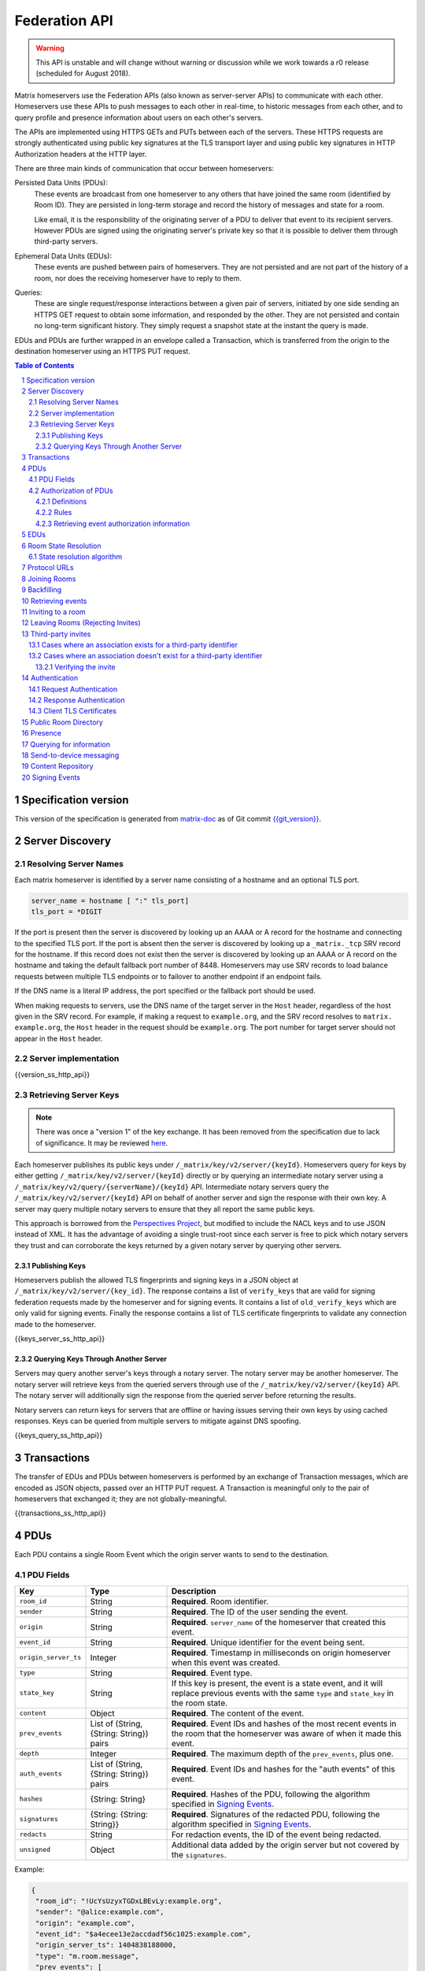 .. Copyright 2016 OpenMarket Ltd
.. Copyright 2017 New Vector Ltd
.. Copyright 2018 New Vector Ltd
..
.. Licensed under the Apache License, Version 2.0 (the "License");
.. you may not use this file except in compliance with the License.
.. You may obtain a copy of the License at
..
..     http://www.apache.org/licenses/LICENSE-2.0
..
.. Unless required by applicable law or agreed to in writing, software
.. distributed under the License is distributed on an "AS IS" BASIS,
.. WITHOUT WARRANTIES OR CONDITIONS OF ANY KIND, either express or implied.
.. See the License for the specific language governing permissions and
.. limitations under the License.

Federation API
==============

.. WARNING::
  This API is unstable and will change without warning or discussion while
  we work towards a r0 release (scheduled for August 2018).

Matrix homeservers use the Federation APIs (also known as server-server APIs)
to communicate with each other. Homeservers use these APIs to push messages to
each other in real-time, to
historic messages from each other, and to
query profile and presence information about users on each other's servers.

The APIs are implemented using HTTPS GETs and PUTs between each of the
servers. These HTTPS requests are strongly authenticated using public key
signatures at the TLS transport layer and using public key signatures in
HTTP Authorization headers at the HTTP layer.

There are three main kinds of communication that occur between homeservers:

Persisted Data Units (PDUs):
    These events are broadcast from one homeserver to any others that have
    joined the same room (identified by Room ID). They are persisted in
    long-term storage and record the history of messages and state for a
    room.

    Like email, it is the responsibility of the originating server of a PDU
    to deliver that event to its recipient servers. However PDUs are signed
    using the originating server's private key so that it is possible to
    deliver them through third-party servers.

Ephemeral Data Units (EDUs):
    These events are pushed between pairs of homeservers. They are not
    persisted and are not part of the history of a room, nor does the
    receiving homeserver have to reply to them.

Queries:
    These are single request/response interactions between a given pair of
    servers, initiated by one side sending an HTTPS GET request to obtain some
    information, and responded by the other. They are not persisted and contain
    no long-term significant history. They simply request a snapshot state at
    the instant the query is made.


EDUs and PDUs are further wrapped in an envelope called a Transaction, which is
transferred from the origin to the destination homeserver using an HTTPS PUT
request.

.. contents:: Table of Contents
.. sectnum::

Specification version
---------------------

This version of the specification is generated from
`matrix-doc <https://github.com/matrix-org/matrix-doc>`_ as of Git commit
`{{git_version}} <https://github.com/matrix-org/matrix-doc/tree/{{git_rev}}>`_.

Server Discovery
----------------

Resolving Server Names
~~~~~~~~~~~~~~~~~~~~~~

Each matrix homeserver is identified by a server name consisting of a hostname
and an optional TLS port.

.. code::

    server_name = hostname [ ":" tls_port]
    tls_port = *DIGIT

.. **

If the port is present then the server is discovered by looking up an AAAA or
A record for the hostname and connecting to the specified TLS port. If the port
is absent then the server is discovered by looking up a ``_matrix._tcp`` SRV
record for the hostname. If this record does not exist then the server is
discovered by looking up an AAAA or A record on the hostname and taking the
default fallback port number of 8448.
Homeservers may use SRV records to load balance requests between multiple TLS
endpoints or to failover to another endpoint if an endpoint fails.

If the DNS name is a literal IP address, the port specified or the fallback
port should be used.

When making requests to servers, use the DNS name of the target server in the
``Host`` header, regardless of the host given in the SRV record. For example,
if making a request to ``example.org``, and the SRV record resolves to ``matrix.
example.org``, the ``Host`` header in the request should be ``example.org``. The
port number for target server should not appear in the ``Host`` header.

Server implementation
~~~~~~~~~~~~~~~~~~~~~~

{{version_ss_http_api}}

Retrieving Server Keys
~~~~~~~~~~~~~~~~~~~~~~

.. NOTE::
  There was once a "version 1" of the key exchange. It has been removed from the
  specification due to lack of significance. It may be reviewed `here
  <https://github.com/matrix-org/matrix-doc/blob/51faf8ed2e4a63d4cfd6d23183698ed169956cc0/specification/server_server_api.rst#232version-1>`_.

Each homeserver publishes its public keys under ``/_matrix/key/v2/server/{keyId}``.
Homeservers query for keys by either getting ``/_matrix/key/v2/server/{keyId}``
directly or by querying an intermediate notary server using a
``/_matrix/key/v2/query/{serverName}/{keyId}`` API. Intermediate notary servers 
query the ``/_matrix/key/v2/server/{keyId}`` API on behalf of another server and
sign the response with their own key. A server may query multiple notary servers to
ensure that they all report the same public keys.

This approach is borrowed from the `Perspectives Project`_, but modified to
include the NACL keys and to use JSON instead of XML. It has the advantage of
avoiding a single trust-root since each server is free to pick which notary
servers they trust and can corroborate the keys returned by a given notary
server by querying other servers.

.. _Perspectives Project: https://web.archive.org/web/20170702024706/https://perspectives-project.org/

Publishing Keys
+++++++++++++++

Homeservers publish the allowed TLS fingerprints and signing keys in a JSON
object at ``/_matrix/key/v2/server/{key_id}``. The response contains a list of
``verify_keys`` that are valid for signing federation requests made by the
homeserver and for signing events. It contains a list of ``old_verify_keys`` which
are only valid for signing events. Finally the response contains a list of TLS
certificate fingerprints to validate any connection made to the homeserver.

{{keys_server_ss_http_api}}


Querying Keys Through Another Server
++++++++++++++++++++++++++++++++++++

Servers may query another server's keys through a notary server. The notary
server may be another homeserver. The notary server will retrieve keys from
the queried servers through use of the ``/_matrix/key/v2/server/{keyId}``
API. The notary server will additionally sign the response from the queried
server before returning the results.

Notary servers can return keys for servers that are offline or having issues
serving their own keys by using cached responses. Keys can be queried from
multiple servers to mitigate against DNS spoofing.

{{keys_query_ss_http_api}}


Transactions
------------

The transfer of EDUs and PDUs between homeservers is performed by an exchange
of Transaction messages, which are encoded as JSON objects, passed over an HTTP
PUT request. A Transaction is meaningful only to the pair of homeservers that
exchanged it; they are not globally-meaningful.

{{transactions_ss_http_api}}

PDUs
----

Each PDU contains a single Room Event which the origin server wants to send to
the destination.


PDU Fields
~~~~~~~~~~

.. TODO-spec

  Figure out how to embed swagger definitions in here (or improve the section)

==================== ================== =======================================
 Key                  Type               Description
==================== ================== =======================================
``room_id``          String             **Required**. Room identifier.
``sender``           String             **Required**. The ID of the user sending
                                        the event.
``origin``           String             **Required**. ``server_name`` of the
                                        homeserver that created this event.
``event_id``         String             **Required**. Unique identifier for the
                                        event being sent.
``origin_server_ts`` Integer            **Required**. Timestamp in milliseconds
                                        on origin homeserver when this event
                                        was created.
``type``             String             **Required**. Event type.
``state_key``        String             If this key is present, the event is a
                                        state event, and it will replace
                                        previous events with the same ``type``
                                        and ``state_key`` in the room state.
``content``          Object             **Required**. The content of the event.
``prev_events``      List of (String,   **Required**. Event IDs and hashes of
                     {String: String})  the most recent events in the room that
                     pairs              the homeserver was aware of when it
                                        made this event.
``depth``            Integer            **Required**. The maximum depth of the
                                        ``prev_events``, plus one.
``auth_events``      List of (String,   **Required**. Event IDs and hashes for
                     {String: String})  the "auth events" of this event.
                     pairs
``hashes``           {String: String}   **Required**. Hashes of the PDU,
                                        following the algorithm specified in
                                        `Signing Events`_.
``signatures``       {String:           **Required**. Signatures of the redacted
                     {String: String}}  PDU, following the algorithm specified
                                        in `Signing Events`_.
``redacts``          String             For redaction events, the ID of the
                                        event being redacted.
``unsigned``         Object             Additional data added by the origin
                                        server but not covered by the
                                        ``signatures``.
==================== ================== =======================================

Example:

.. code:: json

 {
  "room_id": "!UcYsUzyxTGDxLBEvLy:example.org",
  "sender": "@alice:example.com",
  "origin": "example.com",
  "event_id": "$a4ecee13e2accdadf56c1025:example.com",
  "origin_server_ts": 1404838188000,
  "type": "m.room.message",
  "prev_events": [
    ["$af232176:example.org", {"sha256": "abase64encodedsha256hashshouldbe43byteslong"}]
  ],
  "hashes": {"sha256": "thishashcoversallfieldsincasethisisredacted"},
  "signatures": {
    "example.com": {
      "ed25519:key_version:": "these86bytesofbase64signaturecoveressentialfieldsincludinghashessocancheckredactedpdus"
    }
  },
  "content": {...}
 }

The ``prev_events`` field of a PDU identifies the "parents" of the event, and
thus establishes a partial ordering on events within the room by linking them
into a Directed Acyclic Graph (DAG). The sending server should populate this
field with all of the events in the room for which it has not yet seen a
child - thus demonstrating that the event comes after all other known events.

For example, consider a room whose events form the DAG shown below. A server
creating a new event in this room should populate the new event's
``prev_events`` field with ``E4`` and ``E5``, since neither event yet has a child::

      E1
      ^
      |
  +-> E2 <-+
  |        |
  E3       E5
  ^
  |
  E4

The ``auth_events`` field of a PDU identifies the set of events which give the
sender permission to send the event. The ``auth_events`` for the
``m.room.create`` event in a room is empty; for other events, it should be the
following subset of the room state:

- The ``m.room.create`` event.
- The current ``m.room.power_levels`` event, if any.
- The current ``m.room.join_rules`` event, if any.
- The sender's current ``m.room.member`` event, if any.

Authorization of PDUs
~~~~~~~~~~~~~~~~~~~~~

Whenever a server receives an event from a remote server, the receiving server
must check that the event is allowed by the authorization rules. These rules
depend on the state of the room at that event.

Definitions
+++++++++++

Required Power Level
  A given event type has an associated *required power level*. This is given by
  the current ``m.room.power_levels`` event. The event type is either listed
  explicitly in the ``events`` section or given by either ``state_default`` or
  ``events_default`` depending on if the event is a state event or not.

Invite Level, Kick Level, Ban Level, Redact Level
   The levels given by the ``invite``, ``kick``, ``ban``, and ``redact``
   properties in the current ``m.room.power_levels`` state. Each defaults to 50
   if unspecified.

Target User
  For an ``m.room.member`` state event, the user given by the ``state_key`` of
  the event.

.. _`authorization rules`:

Rules
+++++

The rules governing whether an event is authorized depend solely on the
state of the room at the point in the room graph at which the new event is to
be inserted. The types of state events that affect authorization are:

- ``m.room.create``
- ``m.room.member``
- ``m.room.join_rules``
- ``m.room.power_levels``

Servers should not create new events that reference unauthorized events.
However, any event that does reference an unauthorized event is not itself
automatically considered unauthorized.

Unauthorized events that appear in the event graph do *not* have any effect on
the state of the room.

.. Note:: This is in contrast to redacted events which can still affect the
          state of the room. For example, a redacted ``join`` event will still
          result in the user being considered joined.

The rules are as follows:

1. If type is ``m.room.create``, allow if and only if it has no
   previous events - *i.e.* it is the first event in the room.

2. If type is ``m.room.member``:

  a. If ``membership`` is ``join``:

    i. If the only previous event is an ``m.room.create``
       and the ``state_key`` is the creator, allow.

    #. If the ``sender`` does not match ``state_key``, reject.

    #. If the user's current membership state is ``invite`` or ``join``,
       allow.

    #. If the ``join_rule`` is ``public``, allow.

    #. Otherwise, reject.

  b. If ``membership`` is ``invite``:

    i. If the ``sender``'s current membership state is not ``join``, reject.

    #. If *target user*'s current membership state is ``join`` or ``ban``,
       reject.

    #. If the ``sender``'s power level is greater than or equal to the *invite
       level*, allow.

    #. Otherwise, reject.

  c. If ``membership`` is ``leave``:

    i. If the ``sender`` matches ``state_key``, allow if and only if that user's
       current membership state is ``invite`` or ``join``.

    #. If the ``sender``'s current membership state is not ``join``, reject.

    #. If the *target user*'s current membership state is ``ban``, and the
       ``sender``'s power level is less than the *ban level*, reject.

    #. If the ``sender``'s power level is greater than or equal to the *kick
       level*, and the *target user*'s power level is less than the
       ``sender``'s power level, allow.

    #. Otherwise, reject.

  d. If ``membership`` is ``ban``:

    i. If the ``sender``'s current membership state is not ``join``, reject.

    #. If the ``sender``'s power level is greater than or equal to the *ban
       level*, and the *target user*'s power level is less than the
       ``sender``'s power level, allow.

    #. Otherwise, reject.

  e. Otherwise, the membership is unknown. Reject.

3. If the ``sender``'s current membership state is not ``join``, reject.

4. If the event type's *required power level* is greater than the ``sender``'s power
   level, reject.

5. If type is ``m.room.power_levels``:

  a. If there is no previous ``m.room.power_levels`` event in the room, allow.

  b. For each of the keys ``users_default``, ``events_default``,
     ``state_default``, ``ban``, ``redact``, ``kick``, ``invite``, as well as
     each entry being changed under the ``events`` or ``users`` keys:

    i. If the current value is higher than the ``sender``'s current power level,
       reject.

    #. If the new value is higher than the ``sender``'s current power level,
       reject.

  c. For each entry being changed under the ``users`` key, other than the
     ``sender``'s own entry:

    i. If the current value is equal to the ``sender``'s current power level,
       reject.

  d. Otherwise, allow.

6. If type is ``m.room.redaction``:

  a. If the ``sender``'s power level is greater than or equal to the *redact
     level*, allow.

  #. If the ``sender`` of the event being redacted is the same as the
     ``sender`` of the ``m.room.redaction``, allow.

  #. Otherwise, reject.

7. Otherwise, allow.

.. NOTE::

  Some consequences of these rules:

  * Unless you are a member of the room, the only permitted operations (apart
    from the intial create/join) are: joining a public room; accepting or
    rejecting an invitation to a room.

  * To unban somebody, you must have power level greater than or equal to both
    the kick *and* ban levels, *and* greater than the target user's power
    level.

.. TODO-spec

  I think there is some magic about 3pid invites too.

Retrieving event authorization information
++++++++++++++++++++++++++++++++++++++++++

The homeserver may be missing event authorization information, or wish to check
with other servers to ensure it is receiving the correct auth chain. These APIs
give the homeserver an avenue for getting the information it needs.

{{event_auth_ss_http_api}}

EDUs
----

.. WARNING::
  This section may be misleading or inaccurate.

EDUs, by comparison to PDUs, do not have an ID, a room ID, or a list of
"previous" IDs. The only mandatory fields for these are the type, origin and
destination homeserver names, and the actual nested content.

======================== ============ =========================================
 Key                      Type          Description
======================== ============ =========================================
``edu_type``             String       The type of the ephemeral message.
``origin``               String       The server name sending the ephemeral
                                      message.
``destination``          String       The server name receiving the ephemeral
                                      message.
``content``              Object       Content of the ephemeral message.
======================== ============ =========================================

.. code:: json

 {
  "edu_type": "m.presence",
  "origin": "blue",
  "destination": "orange",
  "content": {...}
 }

Room State Resolution
---------------------

The *state* of a room is a map of ``(event_type, state_key)`` to
``event_id``. Each room starts with an empty state, and each state event which
is accepted into the room updates the state of that room.

Where each event has a single ``prev_event``, it is clear what the state of the
room after each event should be. However, when two branches in the event graph
merge, the state of those branches might differ, so a *state resolution*
algorithm must be used to determine the resultant state.

For example, consider the following event graph (where the oldest event, E0,
is at the top)::

      E0
      |
      E1
     /  \
    E2  E4
    |    |
    E3   |
     \  /
      E5


Suppose E3 and E4 are both ``m.room.name`` events which set the name of the
room. What should the name of the room be at E5?

Servers should follow the following recursively-defined algorithm to determine
the room state at a given point on the DAG.

State resolution algorithm
~~~~~~~~~~~~~~~~~~~~~~~~~~

.. WARNING::
  This section documents the state resolution algorithm as implemented by
  Synapse as of December 2017 (and therefore the de-facto Matrix protocol).
  However, this algorithm is known to have some problems.

The room state :math:`S'(E)` after an event :math:`E` is defined in terms of
the room state :math:`S(E)` before :math:`E`, and depends on whether
:math:`E` is a state event or a message event:

* If :math:`E` is a message event, then :math:`S'(E) = S(E)`.

* If :math:`E` is a state event, then :math:`S'(E)` is :math:`S(E)`, except
  that its entry corresponding to :math:`E`'s ``event_type`` and ``state_key``
  is replaced by :math:`E`'s ``event_id``.

The room state :math:`S(E)` before :math:`E` is the *resolution* of the set of
states :math:`\{ S'(E'), S'(E''), … \}` consisting of the states after each of
:math:`E`'s ``prev_event``\s :math:`\{ E', E'', … \}`.

The *resolution* of a set of states is defined as follows.  The resolved state
is built up in a number of passes; here we use :math:`R` to refer to the
results of the resolution so far.

* Start by setting :math:`R` to the union of the states to be resolved,
  excluding any *conflicting* events.

* First we resolve conflicts between ``m.room.power_levels`` events. If there
  is no conflict, this step is skipped, otherwise:

  * Assemble all the ``m.room.power_levels`` events from the states to
    be resolved into a list.

  * Sort the list by ascending ``depth`` then descending ``sha1(event_id)``.

  * Add the first event in the list to :math:`R`.

  * For each subsequent event in the list, check that the event would be
    allowed by the `authorization rules`_ for a room in state :math:`R`. If the
    event would be allowed, then update :math:`R` with the event and continue
    with the next event in the list. If it would not be allowed, stop and
    continue below with ``m.room.join_rules`` events.

* Repeat the above process for conflicts between ``m.room.join_rules`` events.

* Repeat the above process for conflicts between ``m.room.member`` events.

* No other events affect the authorization rules, so for all other conflicts,
  just pick the event with the highest depth and lowest ``sha1(event_id)`` that
  passes authentication in :math:`R` and add it to :math:`R`.

A *conflict* occurs between states where those states have different
``event_ids`` for the same ``(state_type, state_key)``. The events thus
affected are said to be *conflicting* events.

Protocol URLs
-------------

.. WARNING::
  This section may be misleading or inaccurate.

All these URLs are name-spaced within a prefix of::

  /_matrix/federation/v1/...

Joining Rooms
-------------

When a new user wishes to join a room that the user's homeserver already knows
about, the homeserver can immediately determine if this is allowable by
inspecting the state of the room. If it is acceptable, it can generate, sign,
and emit a new ``m.room.member`` state event adding the user into that room.
When the homeserver does not yet know about the room it cannot do this
directly. Instead, it must take a longer multi-stage handshaking process by
which it first selects a remote homeserver which is already participating in
that room, and use it to assist in the joining process. This is the remote
join handshake.

This handshake involves the homeserver of the new member wishing to join
(referred to here as the "joining" server), the directory server hosting the
room alias the user is requesting to join with, and a homeserver where existing
room members are already present (referred to as the "resident" server).

In summary, the remote join handshake consists of the joining server querying
the directory server for information about the room alias; receiving a room ID
and a list of join candidates. The joining server then requests information
about the room from one of the residents. It uses this information to construct
a ``m.room.member`` event which it finally sends to a resident server.

Conceptually these are three different roles of homeserver. In practice the
directory server is likely to be resident in the room, and so may be selected
by the joining server to be the assisting resident. Likewise, it is likely that
the joining server picks the same candidate resident for both phases of event
construction, though in principle any valid candidate may be used at each time.
Thus, any join handshake can potentially involve anywhere from two to four
homeservers, though most in practice will use just two.

::

  Client         Joining                Directory       Resident
                 Server                 Server          Server

  join request -->
                 |
                 directory request ------->
                 <---------- directory response
                 |
                 make_join request ----------------------->
                 <------------------------------- make_join response
                 |
                 send_join request ----------------------->
                 <------------------------------- send_join response
                 |
  <---------- join response

The first part of the handshake usually involves using the directory server to
request the room ID and join candidates through the |/query/directory|_
API endpoint. In the case of a new user joining a room as a result of a received
invite, the joining user's homeserver could optimise this step away by picking 
the origin server of that invite message as the join candidate. However, the 
joining server should be aware that the origin server of the invite might since
have left the room, so should be prepared to fall back on the regular join flow 
if this optimisation fails.

Once the joining server has the room ID and the join candidates, it then needs
to obtain enough information about the room to fill in the required fields of
the ``m.room.member`` event. It obtains this by selecting a resident from the
candidate list, and using the ``GET /make_join`` endpoint. The resident server
will then reply with enough information for the joining server to fill in the
event.

The joining server is expected to add or replace the ``origin``, ``origin_server_ts``,
and ``event_id`` on the templated event received by the resident server. This
event is then signed by the joining server.

To complete the join handshake, the joining server must now submit this new
event to a resident homeserver, by using the ``PUT /send_join`` endpoint.

The resident homeserver then accepts this event into the room's event graph,
and responds to the joining server with the full set of state for the
newly-joined room. The resident server must also send the event to other servers
participating in the room. 

{{joins_ss_http_api}}

.. TODO-spec
  - (paul) I don't really understand why the full auth_chain events are given
    here. What purpose does it serve expanding them out in full, when surely
    they'll appear in the state anyway?

Backfilling
-----------

Once a homeserver has joined a room, it receives all the events emitted by
other homeservers in that room, and is thus aware of the entire history of the
room from that moment onwards. Since users in that room are able to request the
history by the ``/messages`` client API endpoint, it's possible that they might
step backwards far enough into history before the homeserver itself was a
member of that room.

To cover this case, the federation API provides a server-to-server analog of
the ``/messages`` client API, allowing one homeserver to fetch history from
another. This is the ``/backfill`` API.

To request more history, the requesting homeserver picks another homeserver
that it thinks may have more (most likely this should be a homeserver for some
of the existing users in the room at the earliest point in history it has
currently), and makes a ``/backfill`` request. The parameters of this request
give an event ID that the requesting homeserver wishes to obtain, and a number
specifying how many more events of history before that one to return at most.

The response to this request is an object with the following keys:

======================== ============ =========================================
 Key                      Type         Description
======================== ============ =========================================
``pdus``                 List         A list of events.
``origin``               String       The name of the resident homeserver.
``origin_server_ts``     Integer      A timestamp added by the resident
                                      homeserver.
======================== ============ =========================================

The list of events given in ``pdus`` is returned in reverse chronological
order; having the most recent event first (i.e. the event whose event ID is
that requested by the requester in the ``v`` parameter).

.. TODO-spec
  Specify (or remark that it is unspecified) how the server handles divergent
  history. DFS? BFS? Anything weirder?

Retrieving events
----------------

In some circumstances, a homeserver may be missing a particular event or information
about the room which cannot be easily determined from backfilling. These APIs provide
homeservers with the option of getting events and the state of the room at a given
point in the timeline.

{{events_ss_http_api}}

Inviting to a room
------------------

{{invites_ss_http_api}}

Leaving Rooms (Rejecting Invites)
---------------------------------

Normally homeservers can send appropriate ``m.room.member`` events to have users
leave the room, or to reject local invites. Remote invites from other homeservers
do not involve the server in the graph and therefore need another approach to 
reject the invite. Joining the room and promptly leaving is not recommended as 
clients and servers will interpret that as accepting the invite, then leaving the
room rather than rejecting the invite.

Similar to the `Joining Rooms`_ handshake, the server which wishes to leave the
room starts with sending a ``/make_leave`` request to a resident server. In the
case of rejecting invites, the resident server may be the server which sent the
invite. After receiving a template event from ``/make_leave``, the leaving server
signs the event and replaces the ``event_id`` with it's own. This is then sent to
the resident server via ``/send_leave``. The resident server will then send the
event to other servers in the room.

{{leaving_ss_http_api}}

Third-party invites
-------------------

When an user wants to invite another user in a room but doesn't know the Matrix
ID to invite, they can do so using a third-party identifier (e.g. an e-mail or a
phone number).

This identifier and its bindings to Matrix IDs are verified by an identity server
implementing the `Identity Service API`_.

Cases where an association exists for a third-party identifier
~~~~~~~~~~~~~~~~~~~~~~~~~~~~~~~~~~~~~~~~~~~~~~~~~~~~~~~~~~~~~~

If the third-party identifier is already bound to a Matrix ID, a lookup request
on the identity server will return it. The invite is then processed by the inviting
homeserver as a standard ``m.room.member`` invite event. This is the simplest case.

Cases where an association doesn't exist for a third-party identifier
~~~~~~~~~~~~~~~~~~~~~~~~~~~~~~~~~~~~~~~~~~~~~~~~~~~~~~~~~~~~~~~~~~~~~

If the third-party identifier isn't bound to any Matrix ID, the inviting
homeserver will request the identity server to store an invite for this identifier
and to deliver it to whoever binds it to its Matrix ID. It will also send a
``m.room.third_party_invite`` event in the room to specify a display name, a token
and public keys the identity server provided as a response to the invite storage
request.

When a third-party identifier with pending invites gets bound to a Matrix ID,
the identity server will send a POST request to the ID's homeserver as described
in the `Invitation Storage`_ section of the Identity Service API.

The following process applies for each invite sent by the identity server:

The invited homeserver will create a ``m.room.member`` invite event containing
a special ``third_party_invite`` section containing the token and a signed object,
both provided by the identity server.

If the invited homeserver is in the room the invite came from, it can auth the
event and send it.

However, if the invited homeserver isn't in the room the invite came from, it
will need to request the room's homeserver to auth the event.

{{third_party_invite_ss_http_api}}

Verifying the invite
++++++++++++++++++++

When a homeserver receives a ``m.room.member`` invite event for a room it's in
with a ``third_party_invite`` object, it must verify that the association between
the third-party identifier initially invited to the room and the Matrix ID that
claims to be bound to it has been verified without having to rely on a third-party
server.

To do so, it will fetch from the room's state events the ``m.room.third_party_invite``
event for which the state key matches with the value for the ``token`` key in the
``third_party_invite`` object from the ``m.room.member`` event's content to fetch the
public keys initially delivered by the identity server that stored the invite.

It will then use these keys to verify that the ``signed`` object (in the
``third_party_invite`` object from the ``m.room.member`` event's content) was
signed by the same identity server.

Since this ``signed`` object can only be delivered once in the POST request
emitted by the identity server upon binding between the third-party identifier
and the Matrix ID, and contains the invited user's Matrix ID and the token
delivered when the invite was stored, this verification will prove that the
``m.room.member`` invite event comes from the user owning the invited third-party
identifier.

Authentication
--------------

Request Authentication
~~~~~~~~~~~~~~~~~~~~~~

Every HTTP request made by a homeserver is authenticated using public key
digital signatures. The request method, target and body are signed by wrapping
them in a JSON object and signing it using the JSON signing algorithm. The
resulting signatures are added as an Authorization header with an auth scheme
of ``X-Matrix``. Note that the target field should include the full path
starting with ``/_matrix/...``, including the ``?`` and any query parameters if
present, but should not include the leading ``https:``, nor the destination
server's hostname.

Step 1 sign JSON:

.. code::

    {
        "method": "GET",
        "uri": "/target",
        "origin": "origin.hs.example.com",
        "destination": "destination.hs.example.com",
        "content": <request body>,
        "signatures": {
            "origin.hs.example.com": {
                "ed25519:key1": "ABCDEF..."
            }
        }
   }

Step 2 add Authorization header:

.. code::

    GET /target HTTP/1.1
    Authorization: X-Matrix origin=origin.example.com,key="ed25519:key1",sig="ABCDEF..."
    Content-Type: application/json

    <JSON-encoded request body>


Example python code:

.. code:: python

    def authorization_headers(origin_name, origin_signing_key,
                              destination_name, request_method, request_target,
                              content=None):
        request_json = {
             "method": request_method,
             "uri": request_target,
             "origin": origin_name,
             "destination": destination_name,
        }

        if content_json is not None:
            request["content"] = content

        signed_json = sign_json(request_json, origin_name, origin_signing_key)

        authorization_headers = []

        for key, sig in signed_json["signatures"][origin_name].items():
            authorization_headers.append(bytes(
                "X-Matrix origin=%s,key=\"%s\",sig=\"%s\"" % (
                    origin_name, key, sig,
                )
            ))

        return ("Authorization", authorization_headers)

Response Authentication
~~~~~~~~~~~~~~~~~~~~~~~

Responses are authenticated by the TLS server certificate. A homeserver should
not send a request until it has authenticated the connected server to avoid
leaking messages to eavesdroppers.

Client TLS Certificates
~~~~~~~~~~~~~~~~~~~~~~~

Requests are authenticated at the HTTP layer rather than at the TLS layer
because HTTP services like Matrix are often deployed behind load balancers that
handle the TLS and these load balancers make it difficult to check TLS client
certificates.

A homeserver may provide a TLS client certificate and the receiving homeserver
may check that the client certificate matches the certificate of the origin
homeserver.

Public Room Directory
---------------------

To compliment the `Client-Server API`_'s room directory, homeservers need a
way to query the public rooms for another server. This can be done by making
a request to the ``/publicRooms`` endpoint for the server the room directory
should be retrieved for.

{{public_rooms_ss_http_api}}


Presence
--------
The server API for presence is based entirely on exchange of the following
EDUs. There are no PDUs or Federation Queries involved.

Performing a presence update and poll subscription request::

  EDU type: m.presence

  Content keys:
    push: (optional): list of push operations.
      Each should be an object with the following keys:
        user_id: string containing a User ID
        presence: "offline"|"unavailable"|"online"|"free_for_chat"
        status_msg: (optional) string of free-form text
        last_active_ago: milliseconds since the last activity by the user

    poll: (optional): list of strings giving User IDs

    unpoll: (optional): list of strings giving User IDs

The presence of this combined message is two-fold: it informs the recipient
server of the current status of one or more users on the sending server (by the
``push`` key), and it maintains the list of users on the recipient server that
the sending server is interested in receiving updates for, by adding (by the
``poll`` key) or removing them (by the ``unpoll`` key). The ``poll`` and
``unpoll`` lists apply *changes* to the implied list of users; any existing IDs
that the server sent as ``poll`` operations in a previous message are not
removed until explicitly requested by a later ``unpoll``.

On receipt of a message containing a non-empty ``poll`` list, the receiving
server should immediately send the sending server a presence update EDU of its
own, containing in a ``push`` list the current state of every user that was in
the original EDU's ``poll`` list.

Sending a presence invite::

  EDU type: m.presence_invite

  Content keys:
    observed_user: string giving the User ID of the user whose presence is
      requested (i.e. the recipient of the invite)
    observer_user: string giving the User ID of the user who is requesting to
      observe the presence (i.e. the sender of the invite)

Accepting a presence invite::

  EDU type: m.presence_accept

  Content keys - as for m.presence_invite

Rejecting a presence invite::

  EDU type: m.presence_deny

  Content keys - as for m.presence_invite

.. TODO-doc
  - Explain the timing-based round-trip reduction mechanism for presence
    messages
  - Explain the zero-byte presence inference logic
  See also: docs/client-server/model/presence

Querying for information
------------------------

Queries are a way to retrieve information from a homeserver about a resource,
such as a user or room. The endpoints here are often called in conjunction with
a request from a client on the client-server API in order to complete the call.

There are several types of queries that can be made. The generic endpoint to
represent all queries is described first, followed by the more specific queries
that can be made.

{{query_ss_http_api}}

Send-to-device messaging
------------------------

.. TODO: add modules to the federation spec and make this a module

The server API for send-to-device messaging is based on the following
EDU. There are no PDUs or Federation Queries involved.

Each send-to-device message should be sent to the destination server using
the following EDU::

  EDU type: m.direct_to_device

  Content keys:
    sender: user ID of the sender

    type: event type for the message

    message_id: unique id for the message: used for idempotence

    messages: The messages to send. A map from user ID, to a map from device ID
        to message body. The device ID may also be *, meaning all known devices
        for the user


Content Repository
------------------

Attachments to events (images, files, etc) are uploaded to a homeserver via the
Content Repository described in the `Client-Server API`_. When a server wishes
to serve content originating from a remote server, it needs to ask the remote
server for the media.

Servers should use the server described in the Matrix Content URI, which has the
format ``mxc://{ServerName}/{MediaID}``. Servers should use the download endpoint
described in the `Client-Server API`_, being sure to use the ``allow_remote``
parameter (set to ``false``).


Signing Events
--------------

Signing events is complicated by the fact that servers can choose to redact
non-essential parts of an event.

Before signing the event, the ``unsigned`` and ``signature`` members are
removed, it is encoded as `Canonical JSON`_, and then hashed using SHA-256. The
resulting hash is then stored in the event JSON in a ``hash`` object under a
``sha256`` key.

.. code:: python

    def hash_event(event_json_object):

        # Keys under "unsigned" can be modified by other servers.
        # They are useful for conveying information like the age of an
        # event that will change in transit.
        # Since they can be modifed we need to exclude them from the hash.
        unsigned = event_json_object.pop("unsigned", None)

        # Signatures will depend on the current value of the "hashes" key.
        # We cannot add new hashes without invalidating existing signatures.
        signatures = event_json_object.pop("signatures", None)

        # The "hashes" key might contain multiple algorithms if we decide to
        # migrate away from SHA-2. We don't want to include an existing hash
        # output in our hash so we exclude the "hashes" dict from the hash.
        hashes = event_json_object.pop("hashes", {})

        # Encode the JSON using a canonical encoding so that we get the same
        # bytes on every server for the same JSON object.
        event_json_bytes = encode_canonical_json(event_json_bytes)

        # Add the base64 encoded bytes of the hash to the "hashes" dict.
        hashes["sha256"] = encode_base64(sha256(event_json_bytes).digest())

        # Add the "hashes" dict back the event JSON under a "hashes" key.
        event_json_object["hashes"] = hashes
        if unsigned is not None:
            event_json_object["unsigned"] = unsigned
        return event_json_object

The event is then stripped of all non-essential keys both at the top level and
within the ``content`` object. Any top-level keys not in the following list
MUST be removed:

.. code::

    auth_events
    depth
    event_id
    hashes
    membership
    origin
    origin_server_ts
    prev_events
    prev_state
    room_id
    sender
    signatures
    state_key
    type

A new ``content`` object is constructed for the resulting event that contains
only the essential keys of the original ``content`` object. If the original
event lacked a ``content`` object at all, a new empty JSON object is created
for it.

The keys that are considered essential for the ``content`` object depend on the
the ``type`` of the event. These are:

.. code::

    type is "m.room.aliases":
      aliases

    type is "m.room.create":
      creator

    type is "m.room.history_visibility":
      history_visibility

    type is "m.room.join_rules":
      join_rule

    type is "m.room.member":
      membership

    type is "m.room.power_levels":
      ban
      events
      events_default
      kick
      redact
      state_default
      users
      users_default

The resulting stripped object with the new ``content`` object and the original
``hashes`` key is then signed using the JSON signing algorithm outlined below:

.. code:: python

    def sign_event(event_json_object, name, key):

        # Make sure the event has a "hashes" key.
        if "hashes" not in event_json_object:
            event_json_object = hash_event(event_json_object)

        # Strip all the keys that would be removed if the event was redacted.
        # The hashes are not stripped and cover all the keys in the event.
        # This means that we can tell if any of the non-essential keys are
        # modified or removed.
        stripped_json_object = strip_non_essential_keys(event_json_object)

        # Sign the stripped JSON object. The signature only covers the
        # essential keys and the hashes. This means that we can check the
        # signature even if the event is redacted.
        signed_json_object = sign_json(stripped_json_object)

        # Copy the signatures from the stripped event to the original event.
        event_json_object["signatures"] = signed_json_oject["signatures"]
        return event_json_object

Servers can then transmit the entire event or the event with the non-essential
keys removed. If the entire event is present, receiving servers can then check
the event by computing the SHA-256 of the event, excluding the ``hash`` object.
If the keys have been redacted, then the ``hash`` object is included when
calculating the SHA-256 hash instead.

New hash functions can be introduced by adding additional keys to the ``hash``
object. Since the ``hash`` object cannot be redacted a server shouldn't allow
too many hashes to be listed, otherwise a server might embed illict data within
the ``hash`` object. For similar reasons a server shouldn't allow hash values
that are too long.

.. TODO
  [[TODO(markjh): We might want to specify a maximum number of keys for the
  ``hash`` and we might want to specify the maximum output size of a hash]]
  [[TODO(markjh) We might want to allow the server to omit the output of well
  known hash functions like SHA-256 when none of the keys have been redacted]]

.. |/query/directory| replace:: ``/query/directory``
.. _/query/directory: #get-matrix-federation-v1-query-directory

.. _`Invitation storage`: ../identity_service/unstable.html#invitation-storage
.. _`Identity Service API`: ../identity_service/unstable.html
.. _`Client-Server API`: ../client_server/unstable.html#m-room-member
.. _`Inviting to a room`: #inviting-to-a-room
.. _`Canonical JSON`: ../appendices.html#canonical-json
.. _`Unpadded Base64`:  ../appendices.html#unpadded-base64
